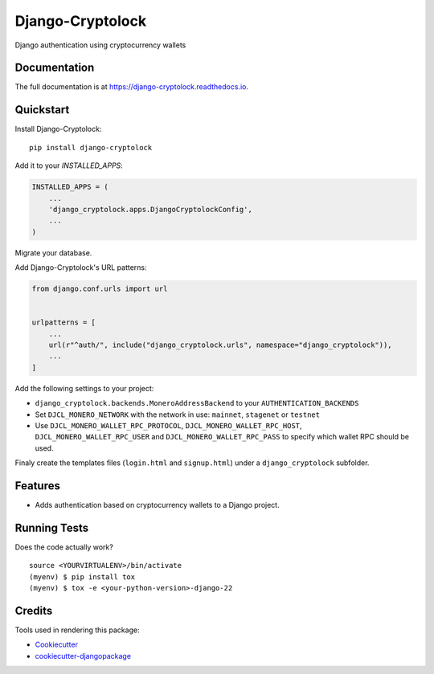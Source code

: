 =============================
Django-Cryptolock
=============================

.. image:: https://badge.fury.io/py/django-cryptolock.svg
    :target: https://badge.fury.io/py/django-cryptolock

.. image:: https://travis-ci.org/dethos/django-cryptolock.svg?branch=master
    :target: https://travis-ci.org/dethos/django-cryptolock

.. image:: https://coveralls.io/repos/github/dethos/django-cryptolock/badge.svg
    :target: https://coveralls.io/github/dethos/django-cryptolock

Django authentication using cryptocurrency wallets

Documentation
-------------

The full documentation is at https://django-cryptolock.readthedocs.io.

Quickstart
----------

Install Django-Cryptolock::

    pip install django-cryptolock

Add it to your `INSTALLED_APPS`:

.. code-block:: python

    INSTALLED_APPS = (
        ...
        'django_cryptolock.apps.DjangoCryptolockConfig',
        ...
    )

Migrate your database.

Add Django-Cryptolock's URL patterns:

.. code-block:: python

    from django.conf.urls import url


    urlpatterns = [
        ...
        url(r"^auth/", include("django_cryptolock.urls", namespace="django_cryptolock")),
        ...
    ]


Add the following settings to your project:

* ``django_cryptolock.backends.MoneroAddressBackend`` to your
  ``AUTHENTICATION_BACKENDS``
* Set ``DJCL_MONERO_NETWORK`` with the network in use: ``mainnet``,
  ``stagenet`` or ``testnet``
* Use ``DJCL_MONERO_WALLET_RPC_PROTOCOL``, ``DJCL_MONERO_WALLET_RPC_HOST``,
  ``DJCL_MONERO_WALLET_RPC_USER`` and ``DJCL_MONERO_WALLET_RPC_PASS`` to specify
  which wallet RPC should be used.

Finaly create the templates files (``login.html`` and ``signup.html``) under a
``django_cryptolock`` subfolder.

Features
--------

* Adds authentication based on cryptocurrency wallets to a Django project.

Running Tests
-------------

Does the code actually work?

::

    source <YOURVIRTUALENV>/bin/activate
    (myenv) $ pip install tox
    (myenv) $ tox -e <your-python-version>-django-22

Credits
-------

Tools used in rendering this package:

*  Cookiecutter_
*  `cookiecutter-djangopackage`_

.. _Cookiecutter: https://github.com/audreyr/cookiecutter
.. _`cookiecutter-djangopackage`: https://github.com/pydanny/cookiecutter-djangopackage
